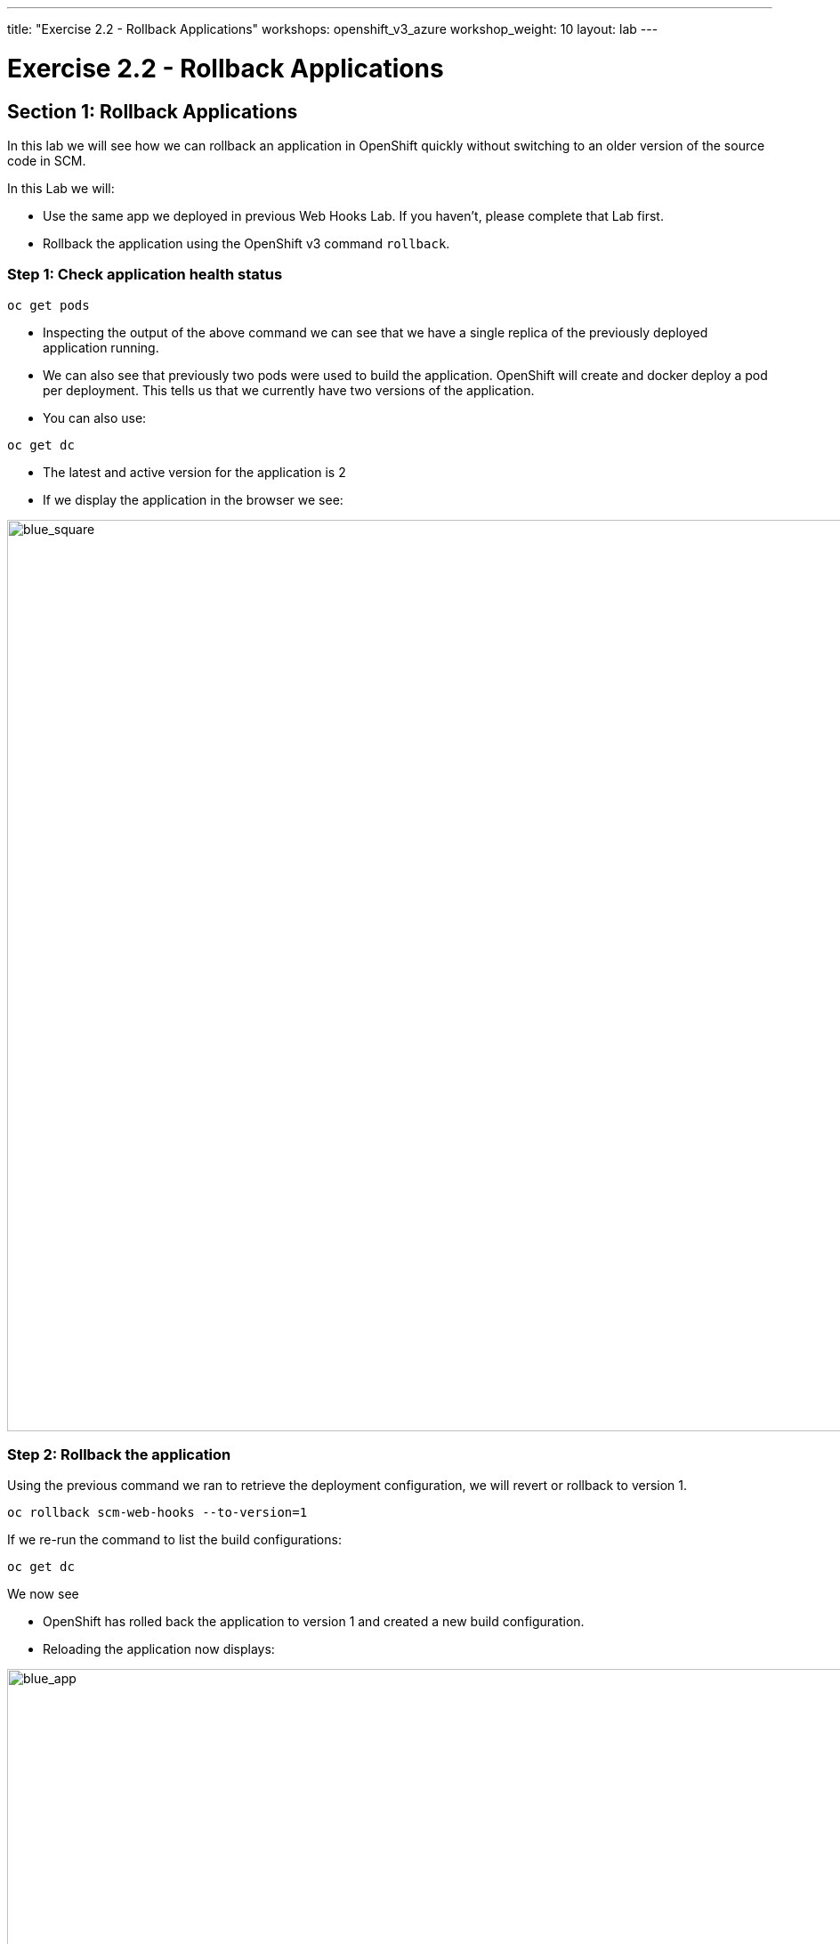 ---
title: "Exercise 2.2 - Rollback Applications"
workshops: openshift_v3_azure
workshop_weight: 10
layout: lab
---

:domain_name: redhatgov.io
:icons: font
:imagesdir: /workshops/openshift_v3_azure/images


= Exercise 2.2 - Rollback Applications

== Section 1: Rollback Applications

In this lab we will see how we can rollback an application in OpenShift quickly without switching to an older version of the source code in SCM.

In this Lab we will:

- Use the same app we deployed in previous Web Hooks Lab. If you haven’t, please complete that Lab first.
- Rollback the application using the OpenShift v3 command `rollback`.

=== Step 1: Check application health status

[source,bash]
----
oc get pods
----

- Inspecting the output of the above command we can see that we have a single replica of the previously deployed application running.
- We can also see that previously two pods were used to build the application. OpenShift will create and docker deploy a pod per deployment. This tells us that we currently have two versions of the application.
- You can also use:

[source,bash]
----
oc get dc
----

- The latest and active version for the application is 2
- If we display the application in the browser we see:

image::lab11-blue_square.png['blue_square', width=1024]

=== Step 2: Rollback the application

Using the previous command we ran to retrieve the deployment configuration, we will revert or rollback to version 1.

[source,bash]
----
oc rollback scm-web-hooks --to-version=1
----

If we re-run the command to list the build configurations:

[source,bash]
----
oc get dc
----

We now see

- OpenShift has rolled back the application to version 1 and created a new build configuration.
- Reloading the application now displays:

image::lab11-blue_app.png['blue_app', width=1024]

{{< importPartial "footer/footer_openshift_v3_azure.html" >}}
